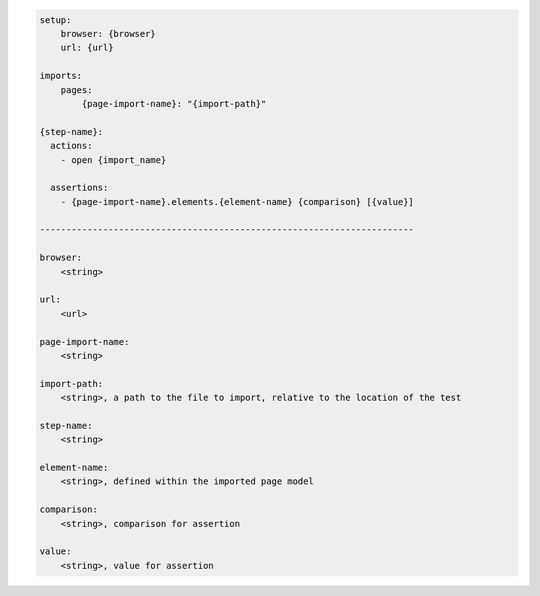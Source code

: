 .. code-block:: text

    setup:
        browser: {browser}
        url: {url}

    imports:
        pages:
            {page-import-name}: "{import-path}"

    {step-name}:
      actions:
        - open {import_name}

      assertions:
        - {page-import-name}.elements.{element-name} {comparison} [{value}]

    -----------------------------------------------------------------------

    browser:
        <string>

    url:
        <url>

    page-import-name:
        <string>

    import-path:
        <string>, a path to the file to import, relative to the location of the test

    step-name:
        <string>

    element-name:
        <string>, defined within the imported page model

    comparison:
        <string>, comparison for assertion

    value:
        <string>, value for assertion

